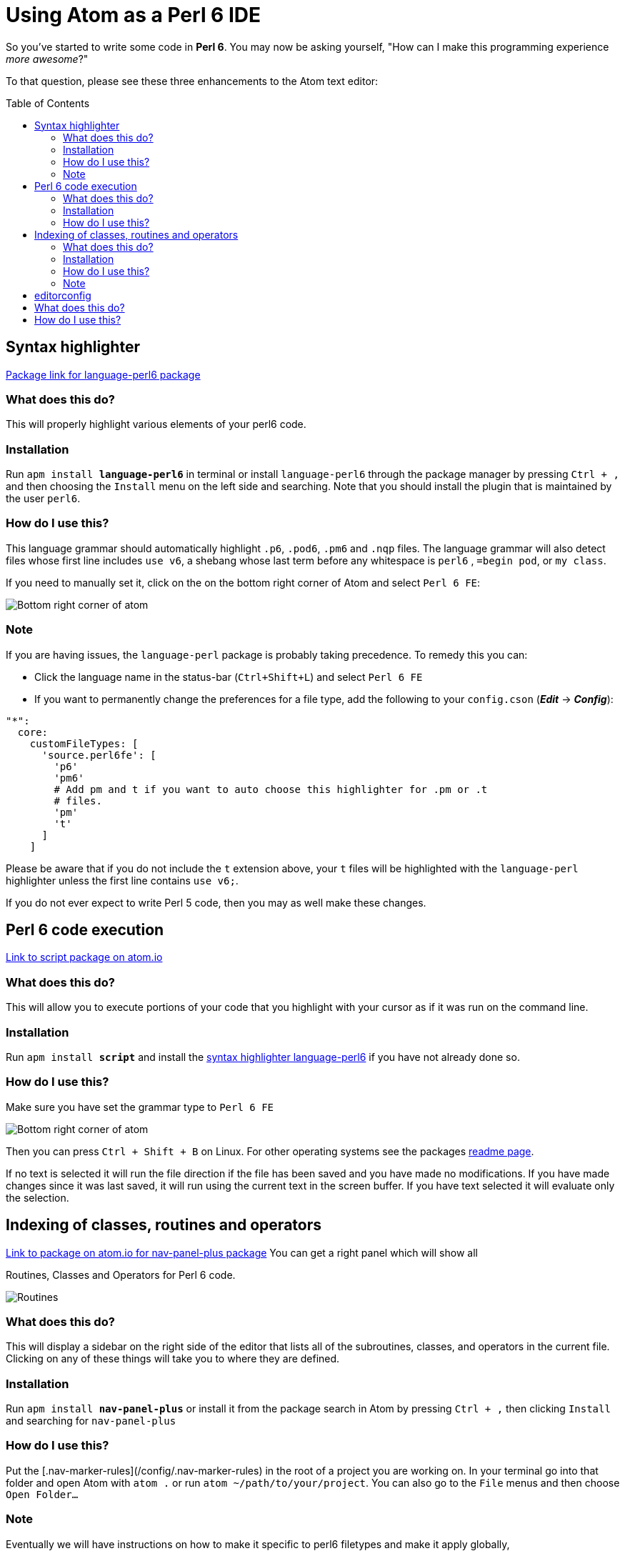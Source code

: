 // This file created using AsciiDoc which is similar to Markdown
// Unlike Markdown, you can create comments
= Using Atom as a Perl 6 IDE
// Options for the document's rendering are declared after the first header
// Add a Table of Contents and show it after the Preamble (AsciiDoc supports
// auto-generated Table of Contents! :-)
:toc: preamble
// Hide the URI scheme for autolinked urls
:hide-uri-scheme:

// In Markdown links are declared:
// [nav-panel-plus]: https://atom.io/packages/nav-panel-plus
// This is how AsciiDoc declares link references:
:ec-download: http://editorconfig.org/#download
:textmate-ec: https://github.com/Mr0grog/editorconfig-textmate
:vim-ec: https://github.com/editorconfig/editorconfig-vim
:emacs-ec: https://github.com/editorconfig/editorconfig-emacs
:editorconfig: http://editorconfig.org/
:editorconfig-package: https://atom.io/packages/editorconfig
:script-package: https://atom.io/packages/script
:language-perl6: https://atom.io/packages/language-perl6
:nav-panel-plus: https://atom.io/packages/nav-panel-plus

So you've started to write some code in **Perl 6**. You may now be asking yourself,
// Underline with: [underline]#underlined text#
// italicize with _italicized text_ at word boundaries. If you need to underline between words
// You can d__o it like thi__s // Though most cases you don't need to do that
"How can I make this programming experience [underline]#_more awesome_#?"

To that question, please see these three enhancements to the Atom text editor:

== Syntax highlighter
// This link would be declared as [Package link for language-perl6 package][language-perl6] using
// Markdown. AsciiDoc declares the link/link reference first. And references use {} instead of []
{language-perl6}[Package link for language-perl6 package]
// Normal links are declared like: https://atom.io/packages/language-perl6[Package link for language-perl6 package]
// Instead of markdown's [Package link for language-perl6 package](https://atom.io/packages/language-perl6)

=== What does this do?
This will properly highlight various elements of your perl6 code.

=== Installation
Run `apm install **language-perl6**` in terminal or install `language-perl6` through the package manager
by pressing `Ctrl + ,` and then choosing the `Install` menu on the left side and searching. Note that you should install the plugin that is maintained by the user `perl6`.

=== How do I use this?
This language grammar should automatically highlight `.p6`, `.pod6`, `.pm6` and
`.nqp` files. The language grammar will also detect files whose first
line includes `use v6`, a shebang whose last term before any whitespace is
`perl6` , `=begin pod`, or `my class`.

If you need to manually set it, click on the on the bottom right corner of Atom and select `Perl 6 FE`:
// images with image:: need an empty line above it
// images with image: (only one colon) are inline instead of block — they also don't need any whitespace before them

image::images/atom-language-perl6.png[Bottom right corner of atom]

=== Note
If you are having issues, the `language-perl` package is probably taking
precedence. To remedy this you can:

* Click the language name in the status-bar (`Ctrl+Shift+L`) and select `Perl 6 FE`
* If you want to permanently change the preferences for a file type,
  add the following to your `config.cson` (*_Edit_* → *_Config_*):

// You can declare codeblocks just like markdown
```coffee
"*":
  core:
    customFileTypes: [
      'source.perl6fe': [
        'p6'
        'pm6'
        # Add pm and t if you want to auto choose this highlighter for .pm or .t
        # files.
        'pm'
        't'
      ]
    ]
```

Please be aware that if you do not include the `t` extension
above, your `t` files will be highlighted with the `language-perl` highlighter unless the first line contains `use v6;`.

If you do not ever expect to write Perl 5 code, then you may as well make these changes.

== Perl 6 code execution
{script-package}[Link to script package on atom.io]

=== What does this do?
This will allow you to execute portions of your code that you highlight with your cursor as if it was run on the command line.

=== Installation
// Unlike markdown, you can stylize text inside single backticks
// Link to a section with <<Section name, Link text>>
Run `apm install **script**` and install the <<Syntax highlighter, syntax highlighter language-perl6>> if you have not already done so.

=== How do I use this?
Make sure you have set the grammar type to `Perl 6 FE`
// images with image:: need an empty line above it

image::images/atom-language-perl6.png[Bottom right corner of atom]

Then you can press `Ctrl + Shift + B` on Linux. For other operating systems see
the packages {script-package}[readme page].

If no text is selected it will run the file direction if the file has been saved
and you have made no modifications. If you have made changes since it was last saved,
it will run using the current text in the screen buffer. If you have text selected
it will evaluate only the selection.

== Indexing of classes, routines and operators
{nav-panel-plus}[Link to package on atom.io for nav-panel-plus package]
You can get a right panel which will show all

Routines, Classes and Operators for Perl 6 code.
// images with image:: need an empty line above it

image::images/nav-panel-plus.png[Routines, Classes and Operators can be seen in the right panel]

=== What does this do?
This will display a sidebar on the right side of the editor that lists all of the subroutines, classes, and operators in the current file. Clicking on any of these things will take you to where they are defined.

=== Installation
Run `apm install **nav-panel-plus**` or install it from the package search in Atom by pressing `Ctrl + ,` then clicking `Install` and searching for `nav-panel-plus`

=== How do I use this?
Put the [.nav-marker-rules](/config/.nav-marker-rules) in the root of a project you are working on. In your terminal go into that folder and open Atom with `atom .` or run `atom ~/path/to/your/project`. You can also go to the `File` menus and then choose `Open Folder...`

=== Note
// Strikethrough is declared like this in AsciiDoc: (GitHub flavored markdown declares like ~~this~~)
[line-through]#Eventually we will have instructions on how to make it specific to
perl6 filetypes and make it apply globally,#

We have a Pull Request that adds this functionality into the package:
https://github.com/0tho/atom-nav-panel-plus/pull/8

But for now you can use .nav-marker-rules as the instructions show. Any files
opened in that project's window will also take on
the config, even if they're in another folder, as long as they're still part of the
same `Project` context in Atom.

== editorconfig
For full details on how EditorConfig works, see {editorconfig}[editorconfig.org].

== What does this do?
Editor agnostic per project/filetype management of indentation level,
line ending and indentation type and more.

They have packages for almost all popular editors, including {vim-ec}[vim],
{emacs-ec}[Emacs],
{textmate-ec}[TextMate] and {ec-download}[so many more].
Github also respects your EditorConfig. For example, if you use tabs for indentation, you
can set the `indent_size = 4`, when people view your project they will see it
with an indentation level of 4 in your project, instead of showing 8 indentation
levels.

Github also will respect EditorConfig when in the editing mode, if you are editing
a file on Github itself.

== How do I use this?
You can install the plugin using `apm install **editorconfig**` in terminal or through the menus.

Place this link:config/.editorconfig[template .editorconfig file] in the root of
your project or home folder.

EditorConfig can work recursively, so you can have the EditorConfig file, which is named
`.editorconfig` in the base of your project, or you could have one in your home folder.
The site describes most of the options and provides a very good example.
Also check out the {editorconfig-package}[the package's page] for more info about
the Atom package itself.

One key thing to remember is when EditorConfig sees `root = true` then it stops
any further looking through the directorys.
